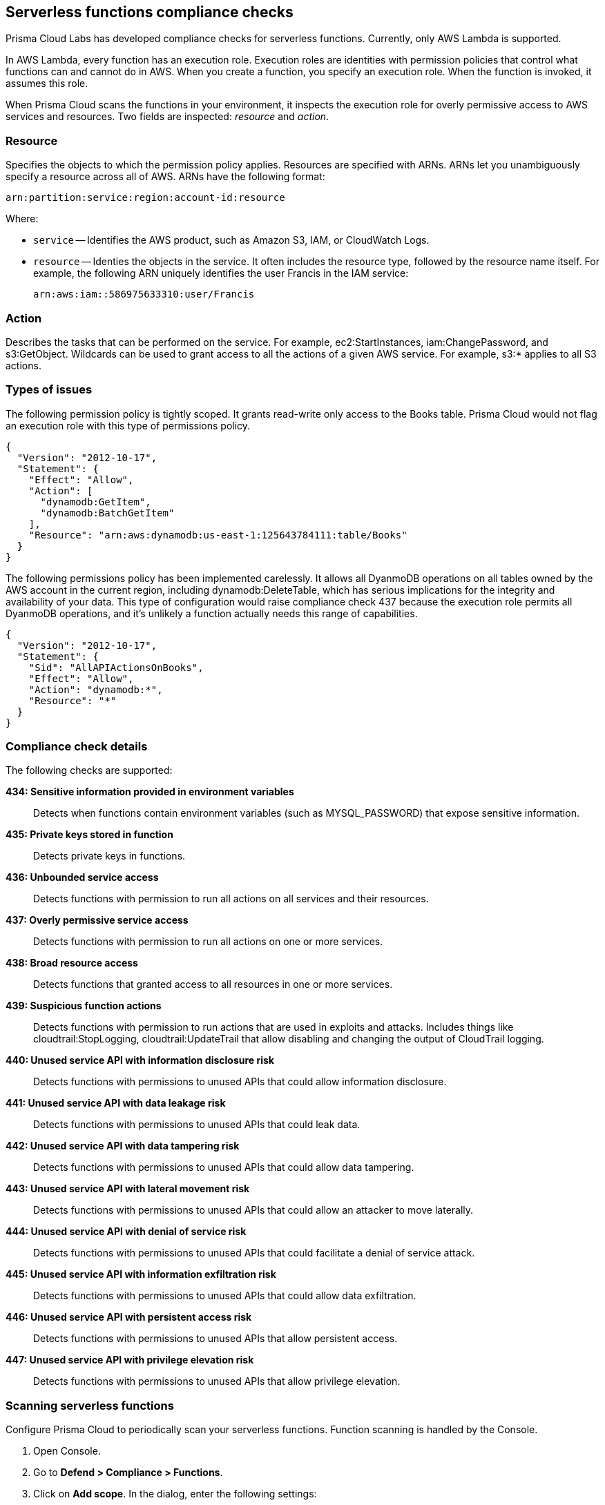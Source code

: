 == Serverless functions compliance checks

Prisma Cloud Labs has developed compliance checks for serverless functions.
Currently, only AWS Lambda is supported.

In AWS Lambda, every function has an execution role.
Execution roles are identities with permission policies that control what functions can and cannot do in AWS.
When you create a function, you specify an execution role.
When the function is invoked, it assumes this role.

When Prisma Cloud scans the functions in your environment, it inspects the execution role for overly permissive access to AWS services and resources.
Two fields are inspected: _resource_ and _action_.

[.section]
=== Resource

Specifies the objects to which the permission policy applies.
Resources are specified with ARNs.
ARNs let you unambiguously specify a resource across all of AWS.
ARNs have the following format:

  arn:partition:service:region:account-id:resource

Where:

* `service` -- Identifies the AWS product, such as Amazon S3, IAM, or CloudWatch Logs.

* `resource` -- Identies the objects in the service.
It often includes the resource type, followed by the resource name itself.
For example, the following ARN uniquely identifies the user Francis in the IAM service:

  arn:aws:iam::586975633310:user/Francis

[.section]
=== Action

Describes the tasks that can be performed on the service.
For example, ec2:StartInstances, iam:ChangePassword, and s3:GetObject.
Wildcards can be used to grant access to all the actions of a given AWS service.
For example, s3:* applies to all S3 actions.


=== Types of issues

The following permission policy is tightly scoped.
It grants read-write only access to the Books table.
Prisma Cloud would not flag an execution role with this type of permissions policy.

[source,json]
----
{
  "Version": "2012-10-17",
  "Statement": {
    "Effect": "Allow",
    "Action": [
      "dynamodb:GetItem",
      "dynamodb:BatchGetItem"
    ],
    "Resource": "arn:aws:dynamodb:us-east-1:125643784111:table/Books"
  }
}
----

The following permissions policy has been implemented carelessly.
It allows all DyanmoDB operations on all tables owned by the AWS account in the current region, including dynamodb:DeleteTable, which has serious implications for the integrity and availability of your data.
This type of configuration would raise compliance check 437 because the execution role permits all DyanmoDB operations, and it's unlikely a function actually needs this range of capabilities.

[source,json]
----
{
  "Version": "2012-10-17",
  "Statement": {
    "Sid": "AllAPIActionsOnBooks",
    "Effect": "Allow",
    "Action": "dynamodb:*",
    "Resource": "*"
  }
}
----


=== Compliance check details

The following checks are supported:

*434: Sensitive information provided in environment variables*::
Detects when functions contain environment variables (such as MYSQL_PASSWORD) that expose sensitive information.

*435: Private keys stored in function*::
Detects private keys in functions.

*436: Unbounded service access*::
Detects functions with permission to run all actions on all services and their resources.

*437: Overly permissive service access*::
Detects functions with permission to run all actions on one or more services.

*438: Broad resource access*::
Detects functions that granted access to all resources in one or more services.

*439: Suspicious function actions*::
Detects functions with permission to run actions that are used in exploits and attacks.
Includes things like cloudtrail:StopLogging, cloudtrail:UpdateTrail that allow disabling and changing the output of CloudTrail logging.

*440: Unused service API with information disclosure risk*::
Detects functions with permissions to unused APIs that could allow information disclosure.

*441: Unused service API with data leakage risk*::
Detects functions with permissions to unused APIs that could leak data.

*442: Unused service API with data tampering risk*::
Detects functions with permissions to unused APIs that could allow data tampering.

*443: Unused service API with lateral movement risk*::
Detects functions with permissions to unused APIs that could allow an attacker to move laterally.

*444: Unused service API with denial of service risk*::
Detects functions with permissions to unused APIs that could facilitate a denial of service attack.

*445: Unused service API with information exfiltration risk*::
Detects functions with permissions to unused APIs that could allow data exfiltration.

*446: Unused service API with persistent access risk*::
Detects functions with permissions to unused APIs that allow persistent access.

*447: Unused service API with privilege elevation risk*::
Detects functions with permissions to unused APIs that allow privilege elevation.

[.task]
=== Scanning serverless functions

Configure Prisma Cloud to periodically scan your serverless functions.
Function scanning is handled by the Console.

[.procedure]
. Open Console.

. Go to *Defend > Compliance > Functions*.

. Click on *Add scope*. In the dialog, enter the following settings:

.. Specify a cap for the number of functions to scan.
+
NOTE: Prisma Cloud scans the X most recent functions, where X is the cap value.
Set this value to '0' to scan all functions.

.. (AWS only) Specify which regions to scan.
By default, the scope is applied to *Regular regions*.
Other options include *China regions* or *Goverment regins*.

.. (AWS only) Select *Scan only latest versions* to only scan the latest version of each function.
Otherwise, the scanning will cover all versions of each function up to the specified *cap* value. 

.. (AWS only) Select *Scan Lambda Layers* to enable scanning the function's Layers as well.
 
.. Select the accounts to scan by credential.
If you wish to add an account, click on *Add credential*.
 
.. Click *Add*.

. To view the scan report, go to *Monitor > Compliance > Functions*.


[.task]
=== View AWS Lambda Layers scan report

Prisma Cloud can scan the AWS Lambda Layers code as part of the Lambda function's code scanning.
This capability can help you determine whether the Compliance checks are associated with the function or function Layers.
Follow the steps below to view the Lambda Layers compliance scan results:

[.procedure]
. Open Console.

. Make sure you selected the *Scan Lambda layers* in the Defend > Compliance > Functions > Functions > Serverless Accounts > *Function scan scope*
+
image::function_scan_scope.png[width=700]

. Go to *Monitor > Compliance > Functions > Scanned functions*.

. Filter the table to include functions with the desired Layer by adding the *Layers* filter.
+
You can also filter the results by a specific layer name or postfix wildcards.
Example: `Layers:* OR Layers:arn:aws:lambda:*`
+
image::comp_layers_filter.png[width=700]

. Open the *Function details* dialog to view the details about the Layers and the Compliance issues associated with them:

.. Click on a specific function

.. See the Function's vulnerabilities, compliance issues and package info in the related tabs. Use the *Found in* column to determine if the component is associated with the Function or with the Function's Layers.
+
image::comp_function_details.png[width=700]

.. Use the *Layers info* tab to see the full list of the function's the Layers.
+
image::vuls_functions_layers_info.png[width=700] 
